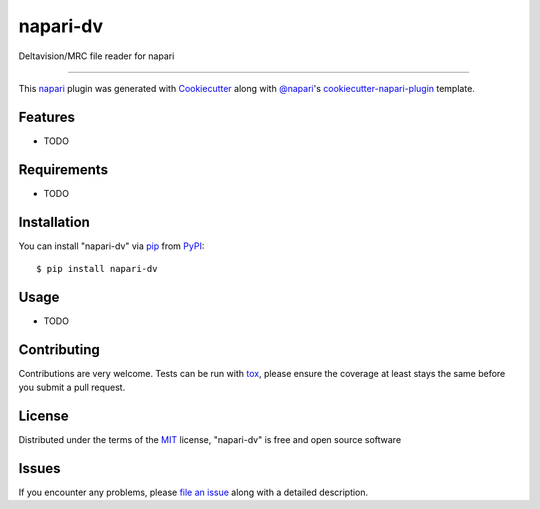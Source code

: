 =========
napari-dv
=========

.. image:: https://img.shields.io/pypi/v/napari-dv.svg
    :target: https://pypi.org/project/napari-dv
    :alt: PyPI version

.. image:: https://img.shields.io/pypi/pyversions/napari-dv.svg
    :target: https://pypi.org/project/napari-dv
    :alt: Python versions

.. image:: https://travis-ci.org/tlambert03/napari-dv.svg?branch=master
    :target: https://travis-ci.org/tlambert03/napari-dv
    :alt: See Build Status on Travis CI

.. image:: https://ci.appveyor.com/api/projects/status/github/tlambert03/napari-dv?branch=master
    :target: https://ci.appveyor.com/project/tlambert03/napari-dv/branch/master
    :alt: See Build Status on AppVeyor

Deltavision/MRC file reader for napari

----

This `napari`_ plugin was generated with `Cookiecutter`_ along with `@napari`_'s `cookiecutter-napari-plugin`_ template.


Features
--------

* TODO


Requirements
------------

* TODO


Installation
------------

You can install "napari-dv" via `pip`_ from `PyPI`_::

    $ pip install napari-dv


Usage
-----

* TODO

Contributing
------------
Contributions are very welcome. Tests can be run with `tox`_, please ensure
the coverage at least stays the same before you submit a pull request.

License
-------

Distributed under the terms of the `MIT`_ license, "napari-dv" is free and open source software


Issues
------

If you encounter any problems, please `file an issue`_ along with a detailed description.

.. _`Cookiecutter`: https://github.com/audreyr/cookiecutter
.. _`@napari`: https://github.com/napari
.. _`MIT`: http://opensource.org/licenses/MIT
.. _`BSD-3`: http://opensource.org/licenses/BSD-3-Clause
.. _`GNU GPL v3.0`: http://www.gnu.org/licenses/gpl-3.0.txt
.. _`Apache Software License 2.0`: http://www.apache.org/licenses/LICENSE-2.0
.. _`cookiecutter-napari-plugin`: https://github.com/napari/cookiecutter-napari-plugin
.. _`file an issue`: https://github.com/tlambert03/napari-dv/issues
.. _`napari`: https://github.com/napari/napari
.. _`tox`: https://tox.readthedocs.io/en/latest/
.. _`pip`: https://pypi.org/project/pip/
.. _`PyPI`: https://pypi.org/project
